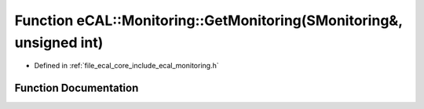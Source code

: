 .. _exhale_function_monitoring_8h_1ae47a3d85663687e7089d60c5b57e4816:

Function eCAL::Monitoring::GetMonitoring(SMonitoring&, unsigned int)
====================================================================

- Defined in :ref:`file_ecal_core_include_ecal_monitoring.h`


Function Documentation
----------------------


.. doxygenfunction:: eCAL::Monitoring::GetMonitoring(SMonitoring&, unsigned int)
   :project: eCAL